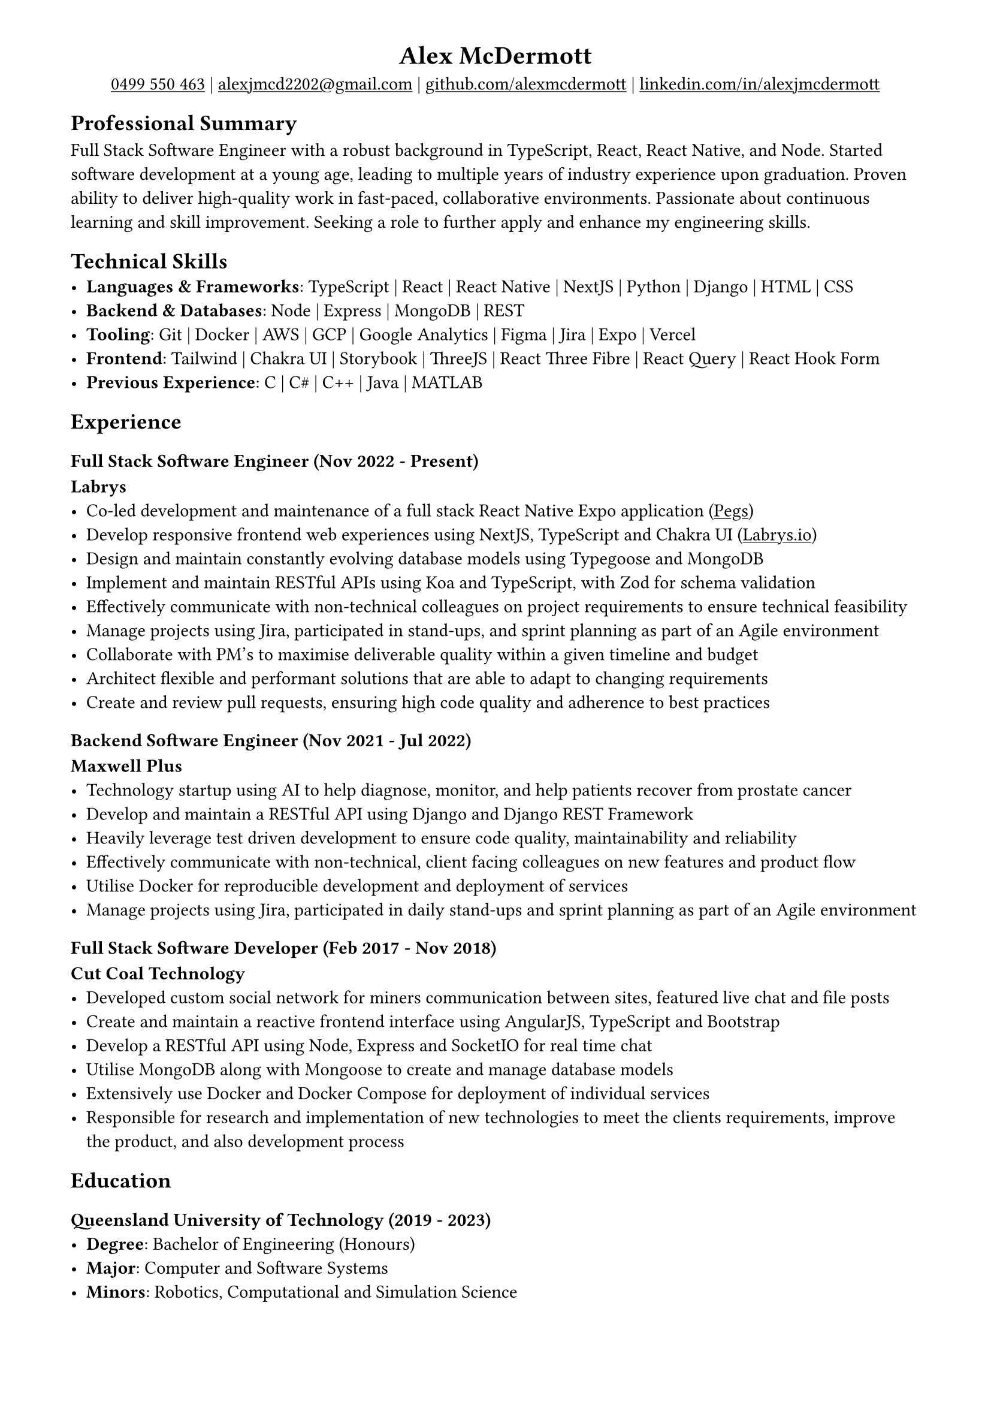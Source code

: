 #show link: underline
#set page(margin: (x: 1.5cm, y: 1cm))

#align(center)[
= Alex McDermott
#link("tel:+61-499-550-463")[0499 550 463] | #link("mailto:alexjmcd2202@gmail.com")[alexjmcd2202\@gmail.com] | #link("https://www.github.com/alexmcdermott")[github.com/alexmcdermott] | #link("https://www.linkedin.com/in/alexjmcdermott")[linkedin.com/in/alexjmcdermott]
]

== Professional Summary
Full Stack Software Engineer with a robust background in TypeScript, React, React Native, and Node. Started software development at a young age, leading to multiple years of industry experience upon graduation. Proven ability to deliver high-quality work in fast-paced, collaborative environments. Passionate about continuous learning and skill improvement. Seeking a role to further apply and enhance my engineering skills.

== Technical Skills
- *Languages & Frameworks*: TypeScript | React | React Native | NextJS | Python | Django | HTML | CSS\
- *Backend & Databases*: Node | Express | MongoDB | REST\
- *Tooling*: Git | Docker | AWS | GCP | Google Analytics | Figma | Jira | Expo | Vercel\
- *Frontend*: Tailwind | Chakra UI | Storybook | ThreeJS | React Three Fibre | React Query | React Hook Form\
- *Previous Experience*: C | C\# | C++ | Java | MATLAB\

== Experience

=== Full Stack Software Engineer (Nov 2022 - Present)
*Labrys*
- Co-led development and maintenance of a full stack React Native Expo application (#link("https://apps.apple.com/us/app/pegs/id1606690018")[Pegs])
- Develop responsive frontend web experiences using NextJS, TypeScript and Chakra UI (#link("https://www.labrys.io")[Labrys.io])
- Design and maintain constantly evolving database models using Typegoose and MongoDB
- Implement and maintain RESTful APIs using Koa and TypeScript, with Zod for schema validation
- Effectively communicate with non-technical colleagues on project requirements to ensure technical feasibility
- Manage projects using Jira, participated in stand-ups, and sprint planning as part of an Agile environment
- Collaborate with PM's to maximise deliverable quality within a given timeline and budget
- Architect flexible and performant solutions that are able to adapt to changing requirements
- Create and review pull requests, ensuring high code quality and adherence to best practices

=== Backend Software Engineer (Nov 2021 - Jul 2022)
*Maxwell Plus*
- Technology startup using AI to help diagnose, monitor, and help patients recover from prostate cancer
- Develop and maintain a RESTful API using Django and Django REST Framework
- Heavily leverage test driven development to ensure code quality, maintainability and reliability
- Effectively communicate with non-technical, client facing colleagues on new features and product flow
- Utilise Docker for reproducible development and deployment of services
- Manage projects using Jira, participated in daily stand-ups and sprint planning as part of an Agile environment

=== Full Stack Software Developer (Feb 2017 - Nov 2018)
*Cut Coal Technology*
- Developed custom social network for miners communication between sites, featured live chat and file posts
- Create and maintain a reactive frontend interface using AngularJS, TypeScript and Bootstrap
- Develop a RESTful API using Node, Express and SocketIO for real time chat
- Utilise MongoDB along with Mongoose to create and manage database models
- Extensively use Docker and Docker Compose for deployment of individual services
- Responsible for research and implementation of new technologies to meet the clients requirements, improve the product, and also development process

== Education

=== Queensland University of Technology (2019 - 2023)
- *Degree*: Bachelor of Engineering (Honours)
- *Major*: Computer and Software Systems
- *Minors*: Robotics, Computational and Simulation Science

